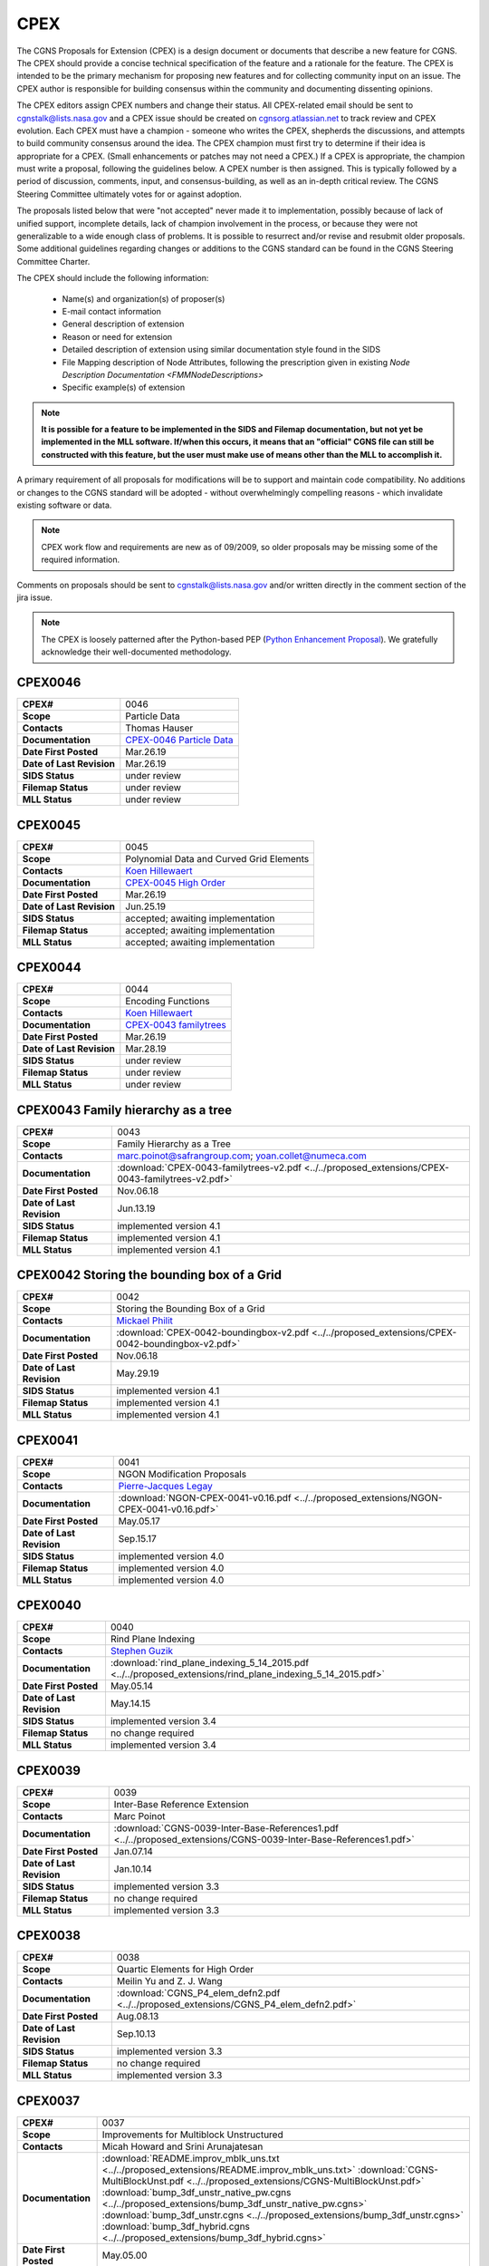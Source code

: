 .. CGNS Documentation files
   See LICENSING/COPYRIGHT at root dir of this documentation sources

.. _CPEX:
   
CPEX
====

The CGNS Proposals for Extension (CPEX) is a design document or documents that describe a new feature for CGNS.
The CPEX should provide a concise technical specification of the feature and a rationale for the feature.
The CPEX is intended to be the primary mechanism for proposing new features and for collecting community input on an issue.
The CPEX author is responsible for building consensus within the community and documenting dissenting opinions.

The CPEX editors assign CPEX numbers and change their status.
All CPEX-related email should be sent to cgnstalk@lists.nasa.gov and a CPEX issue should be created on `cgnsorg.atlassian.net <https://cgnsorg.atlassian.net/issues/?jql=project%20%3D%20%22CGNS%22%20AND%20component%20%3D%20%22CPEX%22>`_ to track review and CPEX evolution.
Each CPEX must have a champion - someone who writes the CPEX, shepherds the discussions, and attempts to build community consensus around the idea. The CPEX champion must first try to determine if their idea is appropriate for a CPEX. (Small enhancements or patches may not need a CPEX.) If a CPEX is appropriate, the champion must write a proposal, following the guidelines below. A CPEX number is then assigned. This is typically followed by a period of discussion, comments, input, and consensus-building, as well as an in-depth critical review.
The CGNS Steering Committee ultimately votes for or against adoption.

The proposals listed below that were "not accepted" never made it to implementation, possibly because of lack of unified support, incomplete details, lack of champion involvement in the process, or because they were not generalizable to a wide enough class of problems. It is possible to resurrect and/or revise and resubmit older proposals. Some additional guidelines regarding changes or additions to the CGNS standard can be found in the CGNS Steering Committee Charter.

The CPEX should include the following information:

   - Name(s) and organization(s) of proposer(s)
   - E-mail contact information
   - General description of extension
   - Reason or need for extension
   - Detailed description of extension using similar documentation style found in the SIDS
   - File Mapping description of Node Attributes, following the prescription given in existing `Node Description Documentation <FMMNodeDescriptions>`
   - Specific example(s) of extension

.. note::
  
  **It is possible for a feature to be implemented in the SIDS and Filemap documentation, but not yet be implemented in the MLL software. If/when this occurs, it means that an "official" CGNS file can still be constructed with this feature, but the user must make use of means other than the MLL to accomplish it.**

A primary requirement of all proposals for modifications will be to support and maintain code compatibility.
No additions or changes to the CGNS standard will be adopted - without overwhelmingly compelling reasons - which invalidate existing software or data.

.. note::
  
  CPEX work flow and requirements are new as of 09/2009, so older proposals may be missing some of the required information.

Comments on proposals should be sent to cgnstalk@lists.nasa.gov and/or written directly in the comment section of the jira issue.

.. note::

  The CPEX is loosely patterned after the Python-based PEP (`Python Enhancement Proposal <http://www.python.org/dev/peps/pep-0001/>`_). We gratefully acknowledge their well-documented methodology.



..
  _Comment: Bellow should be listed all CPEX implemented or waiting for review


.. _CPEX0046:

CPEX0046
--------

.. list-table::
  :stub-columns: 1

  * - CPEX#
    - 0046
  * - Scope
    - Particle Data
  * - Contacts
    - Thomas Hauser
  * - Documentation
    - `CPEX-0046 Particle Data <https://cgnsorg.atlassian.net/browse/CGNS-183>`_
  * - Date First Posted
    - Mar.26.19
  * - Date of Last Revision
    - Mar.26.19
  * - SIDS Status
    - under review
  * - Filemap Status
    - under review
  * - MLL Status
    - under review

.. _CPEX0045:

CPEX0045
--------

.. list-table::
  :stub-columns: 1

  * - CPEX#
    - 0045
  * - Scope
    - Polynomial Data and Curved Grid Elements
  * - Contacts
    - `Koen Hillewaert <koen.hillewaert@cenaero.be>`_
  * - Documentation
    - `CPEX-0045 High Order <https://cgnsorg.atlassian.net/browse/CGNS-182>`_
  * - Date First Posted
    - Mar.26.19
  * - Date of Last Revision
    - Jun.25.19
  * - SIDS Status
    - accepted; awaiting implementation
  * - Filemap Status
    - accepted; awaiting implementation
  * - MLL Status
    - accepted; awaiting implementation

.. _CPEX0044:

CPEX0044
--------

.. list-table::
  :stub-columns: 1

  * - CPEX#
    - 0044
  * - Scope
    - Encoding Functions
  * - Contacts
    - `Koen Hillewaert <koen.hillewaert@cenaero.be>`_
  * - Documentation
    - `CPEX-0043 familytrees <https://cgnsorg.atlassian.net/browse/CGNS-181>`_
  * - Date First Posted
    - Mar.26.19
  * - Date of Last Revision
    - Mar.28.19
  * - SIDS Status
    - under review
  * - Filemap Status
    - under review
  * - MLL Status
    - under review


.. _CPEX0043:

CPEX0043 Family hierarchy as a tree
-----------------------------------

.. list-table::
  :stub-columns: 1

  * - CPEX#
    - 0043
  * - Scope
    - Family Hierarchy as a Tree
  * - Contacts
    - marc.poinot@safrangroup.com; yoan.collet@numeca.com
  * - Documentation
    - :download:`CPEX-0043-familytrees-v2.pdf <../../proposed_extensions/CPEX-0043-familytrees-v2.pdf>`
  * - Date First Posted
    - Nov.06.18
  * - Date of Last Revision
    - Jun.13.19
  * - SIDS Status
    - implemented version 4.1
  * - Filemap Status
    - implemented version 4.1
  * - MLL Status
    - implemented version 4.1


.. _CPEX0042:

CPEX0042 Storing the bounding box of a Grid
-------------------------------------------

.. list-table::
  :stub-columns: 1

  * - CPEX#
    - 0042
  * - Scope
    - Storing the Bounding Box of a Grid
  * - Contacts
    - `Mickael Philit <mickey.phy@gmail.com>`_
  * - Documentation
    - :download:`CPEX-0042-boundingbox-v2.pdf <../../proposed_extensions/CPEX-0042-boundingbox-v2.pdf>`
  * - Date First Posted
    - Nov.06.18
  * - Date of Last Revision
    - May.29.19
  * - SIDS Status
    - implemented version 4.1
  * - Filemap Status
    - implemented version 4.1
  * - MLL Status
    - implemented version 4.1


.. _CPEX0041:

CPEX0041
--------

.. list-table::
  :stub-columns: 1

  * - CPEX#
    - 0041
  * - Scope
    - NGON Modification Proposals
  * - Contacts
    - `Pierre-Jacques Legay <pierre-jacques.legay@onera.fr>`_
  * - Documentation
    - :download:`NGON-CPEX-0041-v0.16.pdf <../../proposed_extensions/NGON-CPEX-0041-v0.16.pdf>`
  * - Date First Posted
    - May.05.17
  * - Date of Last Revision
    - Sep.15.17
  * - SIDS Status
    - implemented version 4.0
  * - Filemap Status
    - implemented version 4.0
  * - MLL Status
    - implemented version 4.0


.. _CPEX0040:

CPEX0040
--------

.. list-table::
  :stub-columns: 1

  * - CPEX#
    - 0040
  * - Scope
    - Rind Plane Indexing
  * - Contacts
    - `Stephen Guzik <Stephen.Guzik@colostate.edu>`_
  * - Documentation
    - :download:`rind_plane_indexing_5_14_2015.pdf <../../proposed_extensions/rind_plane_indexing_5_14_2015.pdf>`
  * - Date First Posted
    - May.05.14
  * - Date of Last Revision
    - May.14.15
  * - SIDS Status
    - implemented version 3.4
  * - Filemap Status
    - no change required
  * - MLL Status
    - implemented version 3.4


.. _CPEX0039:

CPEX0039
--------

.. list-table::
  :stub-columns: 1

  * - CPEX#
    - 0039
  * - Scope
    - Inter-Base Reference Extension
  * - Contacts
    - Marc Poinot
  * - Documentation
    - :download:`CGNS-0039-Inter-Base-References1.pdf <../../proposed_extensions/CGNS-0039-Inter-Base-References1.pdf>`
  * - Date First Posted
    - Jan.07.14
  * - Date of Last Revision
    - Jan.10.14
  * - SIDS Status
    - implemented version 3.3
  * - Filemap Status
    - no change required
  * - MLL Status
    - implemented version 3.3


.. _CPEX0038:

CPEX0038
--------

.. list-table::
  :stub-columns: 1

  * - CPEX#
    - 0038
  * - Scope
    - Quartic Elements for High Order
  * - Contacts
    - Meilin Yu and Z. J. Wang
  * - Documentation
    - :download:`CGNS_P4_elem_defn2.pdf <../../proposed_extensions/CGNS_P4_elem_defn2.pdf>`
  * - Date First Posted
    - Aug.08.13
  * - Date of Last Revision
    - Sep.10.13
  * - SIDS Status
    - implemented version 3.3
  * - Filemap Status
    - no change required
  * - MLL Status
    - implemented version 3.3


.. _CPEX0037:

CPEX0037
--------

.. list-table::
  :stub-columns: 1

  * - CPEX#
    - 0037
  * - Scope
    - Improvements for Multiblock Unstructured
  * - Contacts
    - Micah Howard and Srini Arunajatesan
  * - Documentation
    - :download:`README.improv_mblk_uns.txt <../../proposed_extensions/README.improv_mblk_uns.txt>`
      :download:`CGNS-MultiBlockUnst.pdf <../../proposed_extensions/CGNS-MultiBlockUnst.pdf>`
      :download:`bump_3df_unstr_native_pw.cgns <../../proposed_extensions/bump_3df_unstr_native_pw.cgns>`
      :download:`bump_3df_unstr.cgns <../../proposed_extensions/bump_3df_unstr.cgns>`
      :download:`bump_3df_hybrid.cgns <../../proposed_extensions/bump_3df_hybrid.cgns>`
  * - Date First Posted
    - May.05.00
  * - Date of Last Revision
    - Sep.15.00
  * - SIDS Status
    - current version not accepted
  * - Filemap Status
    - N/A
  * - MLL Status
    - N/A


.. _CPEX0036:

CPEX0036
--------

.. list-table::
  :stub-columns: 1

  * - CPEX#
    - 0036
  * - Scope
    - Cubic Elements for High Order
  * - Contacts
    - Meilin Yu and Z. J. Wang
  * - Documentation
    - :download:`CGNS_extended_elem_defn2.pdf <../../proposed_extensions/CGNS_extended_elem_defn2.pdf>`
  * - Date First Posted
    - Nov.05.12
  * - Date of Last Revision
    - Nov.13.12
  * - SIDS Status
    - implemented version 3.2
  * - Filemap Status
    - no changed required
  * - MLL Status
    - implemented version 3.2


.. _CPEX0035:

CPEX0035
--------

.. list-table::
  :stub-columns: 1

  * - CPEX#
    - 0035
  * - Scope
    - Rigid Motion in a Family (requires CPEX #0034)
  * - Contacts
    - Marc Poinot
  * - Documentation
    - :download:`CGNS-prop-ext-FamilyRigidMotion-5.pdf <../../proposed_extensions/CGNS-prop-ext-FamilyRigidMotion-5.pdf>`
  * - Date First Posted
    - Feb.07.11
  * - Date of Last Revision
    - Feb.07.11
  * - SIDS Status
    - Current version not accepted
  * - Filemap Status
    - N/A
  * - MLL Status
    - N/A


.. _CPEX0034:

CPEX0034
--------

.. list-table::
  :stub-columns: 1

  * - CPEX#
    - 0034
  * - Scope
    - Multiple Families
  * - Contacts
    - Marc Poinot
  * - Documentation
    - :download:`CGNS-0034-6.pdf <../../proposed_extensions/CGNS-0034-6.pdf>`
      (Note: AdditionalFamilyName also to be added under UserDefinedData)
  * - Date First Posted
    - Feb.03.11
  * - Date of Last Revision
    - Nov.16.11
  * - SIDS Status
    - implemented version 3.2
  * - Filemap Status
    - implemented version 3.2
  * - MLL Status
    - implemented version 3.2


.. _CPEX0033:

CPEX0033
--------

.. list-table::
  :stub-columns: 1

  * - CPEX#
    - 0033
  * - Scope
    - Hierarchy of Families
  * - Contacts
    - Marc Poinot
  * - Documentation
    - :download:`CGNS-0033-6.pdf <../../proposed_extensions/CGNS-0033-6.pdf>`
  * - Date First Posted
    - Feb.03.11
  * - Date of Last Revision
    - Nov.16.11
  * - SIDS Status
    - implemented version 3.2
  * - Filemap Status
    - implemented version 3.2
  * - MLL Status
    - implemented version 3.2


.. _CPEX0032:

CPEX0032
--------

.. list-table::
  :stub-columns: 1

  * - CPEX#
    - 0032
  * - Scope
    - Rigid Motion Improvement
  * - Contacts
    - Marc Poinot
  * - Documentation
    - :download:`IterativeData.pdf <../../proposed_extensions/IterativeData.pdf>`
      :download:`FrameReference.pdf <../../proposed_extensions/FrameReference.pdf>`
      :download:`FamilyRigidMotion.pdf <../../proposed_extensions/FamilyRigidMotion.pdf>`
      :download:`RigidMotion.pdf <../../proposed_extensions/RigidMotion.pdf>`
  * - Date First Posted
    - Jul.01.08
  * - Date of Last Revision
    - Oct.07.08
  * - SIDS Status
    - withdrawn
  * - Filemap Status
    - N/A
  * - MLL Status
    - N/A


.. _CPEX0031:

CPEX0031
--------

.. list-table::
  :stub-columns: 1

  * - CPEX#
    - 0031
  * - Scope
    - General SIDS Improvement
  * - Contacts
    - Steven Allmaras
  * - Documentation
    - :download:`intro_parts_of_sids.pdf <../../proposed_extensions/intro_parts_of_sids.pdf>`
      :download:`parts_of_sids.pdf <../../proposed_extensions/parts_of_sids.pdf>`
  * - Date First Posted
    - Jun.09.08
  * - Date of Last Revision
    - Jun.09.08
  * - SIDS Status
    - implemented version 3.1.3
  * - Filemap Status
    - implemented version 3.1.3
  * - MLL Status
    - implemented version 3.1.3


.. _CPEX0030:

CPEX0030
--------

.. list-table::
  :stub-columns: 1

  * - CPEX#
    - 0030
  * - Scope
    - Regions
  * - Contacts
    - Chris Rumsey, Marc Poinot, Bob Bush, Mark Fisher, Steven Allmaras
  * - Documentation
    - :download:`Regions.pdf <../../proposed_extensions/Regions.pdf>`
      :download:`Regions_filemap.pdf <../../proposed_extensions/Regions_filemap.pdf>`
  * - Date First Posted
    - Nov.09.06
  * - Date of Last Revision
    - May.29.11
  * - SIDS Status
    - implemented version 3.1.3
  * - Filemap Status
    - implemented version 3.1.3
  * - MLL Status
    - implemented version 3.1.3


.. _CPEX0029:

CPEX0029
--------

.. list-table::
  :stub-columns: 1

  * - CPEX#
    - 0029
  * - Scope
    - Interface Connectivity
  * - Contacts
    - Chris Rumsey
  * - Documentation
    - :download:`InterpolantDonor.pdf <../../proposed_extensions/InterpolantDonor.pdf>`
  * - Date First Posted
    - Apr.13.07
  * - Date of Last Revision
    - May.22.07
  * - SIDS Status
    - implemented version 2.5
  * - Filemap Status
    - implemented version 2.5
  * - MLL Status
    - implemented version 2.5


.. _CPEX0028:

CPEX0028
--------

.. list-table::
  :stub-columns: 1

  * - CPEX#
    - 0028
  * - Scope
    - Face-Based Storage
  * - Contacts
    - Steve Allmaras
  * - Documentation
    - :download:`FacebasedIntro.pdf <../../proposed_extensions/FacebasedIntro.pdf>`
      :download:`FacebasedSIDS.pdf <../../proposed_extensions/FacebasedSIDS.pdf>`
  * - Date First Posted
    - Nov.09.06
  * - Date of Last Revision
    - Nov.09.06
  * - SIDS Status
    - not accepted
  * - Filemap Status
    - N/A
  * - MLL Status
    - N/A


.. _CPEX0027:

CPEX0027
--------

.. list-table::
  :stub-columns: 1

  * - CPEX#
    - 0027
  * - Scope
    - Multiple Zone Connectivities for Time-Dependent
  * - Contacts
    - Christopher Rumsey, Robert Bush
  * - Documentation
    - :download:`Timedepconn.pdf <../../proposed_extensions/Timedepconn.pdf>`
      :download:`Timedepconn_filemap.pdf <../../proposed_extensions/Timedepconn_filemap.pdf>`
  * - Date First Posted
    - Mar.08.06
  * - Date of Last Revision
    - Mar.08.06
  * - SIDS Status
    - implemented version 3.1.3
  * - Filemap Status
    - implemented version 3.1.3
  * - MLL Status
    - implemented version 3.1.3


.. _CPEX0026:

CPEX0026
--------

.. list-table::
  :stub-columns: 1

  * - CPEX#
    - 0026
  * - Scope
    - Face Center Connectivity
  * - Contacts
    - Laurent de Vito
  * - Documentation
    - :download:`Facecenter.pdf <../../proposed_extensions/Facecenter.pdf>`
  * - Date First Posted
    - Mar.08.06
  * - Date of Last Revision
    - Mar.08.06
  * - SIDS Status
    - implemented version 2.4
  * - Filemap Status
    - implemented version 2.4
  * - MLL Status
    - implemented version 2.4


.. _CPEX0025:

CPEX0025
--------

.. list-table::
  :stub-columns: 1

  * - CPEX#
    - 0025
  * - Scope
    - Averaging Interfaces
  * - Contacts
    - Robert Magnan
  * - Documentation
    - :download:`AveragingInterfaces.pdf <../../proposed_extensions/AveragingInterfaces.pdf>`
  * - Date First Posted
    - Mar.28.06
  * - Date of Last Revision
    - Mar.28.06
  * - SIDS Status
    - not accepted
  * - Filemap Status
    - N/A
  * - MLL Status
    - N/A


.. _CPEX0024:

CPEX0024
--------

.. list-table::
  :stub-columns: 1

  * - CPEX#
    - 0024
  * - Scope
    - FSI with Deformable Boundaries
  * - Contacts
    - Daniel Einstein
  * - Documentation
    - :download:`FSIDeformableBdy.pdf <../../proposed_extensions/FSIDeformableBdy.pdf>`
  * - Date First Posted
    - Dec.17.03
  * - Date of Last Revision
    - Dec.17.03
  * - SIDS Status
    - not accepted
  * - Filemap Status
    - N/A
  * - MLL Status
    - N/A


.. _CPEX0023:

CPEX0023
--------

.. list-table::
  :stub-columns: 1

  * - CPEX#
    - 0023
  * - Scope
    - Rind Data for Unstructured Zones
  * - Contacts
    - Robert A. Fiedler
  * - Documentation
    - :download:`UnstructuredRind.pdf <../../proposed_extensions/UnstructuredRind.pdf>`
  * - Date First Posted
    - Dec.15.03
  * - Date of Last Revision
    - Dec.15.03
  * - SIDS Status
    - implemented version 2.4.3
  * - Filemap Status
    - implemented version 2.4.3
  * - MLL Status
    - implemented version 2.4.3


.. _CPEX0022:

CPEX0022
--------

.. list-table::
  :stub-columns: 1

  * - CPEX#
    - 0022
  * - Scope
    - Partial Connectivity Read/Write
  * - Contacts
    - Edwin van der Weide
  * - Documentation
    - :download:`PartialConn.pdf <../../proposed_extensions/PartialConn.pdf>`
  * - Date First Posted
    - Sep.25.03
  * - Date of Last Revision
    - Sep.25.03
  * - SIDS Status
    - implemented version 2.4
  * - Filemap Status
    - implemented version 2.4
  * - MLL Status
    - implemented version 2.4


.. _CPEX0021:

CPEX0021
--------

.. list-table::
  :stub-columns: 1

  * - CPEX#
    - 0021
  * - Scope
    - Connectivity Property
  * - Contacts
    - Edwin van der Weide
  * - Documentation
    - :download:`GridConnectivityProperty.pdf <../../proposed_extensions/GridConnectivityProperty.pdf>`
  * - Date First Posted
    - Sep.25.03
  * - Date of Last Revision
    - Sep.25.03
  * - SIDS Status
    - implemented version 2.4
  * - Filemap Status
    - implemented version 2.4
  * - MLL Status
    - implemented version 2.4


.. _CPEX0020:

CPEX0020
--------

.. list-table::
  :stub-columns: 1

  * - CPEX#
    - 0020
  * - Scope
    - FamilyBC Extension
  * - Contacts
    - Edwin van der Weide
  * - Documentation
    - :download:`FamilyBCExtension.pdf <../../proposed_extensions/FamilyBCExtension.pdf>`
  * - Date First Posted
    - Apr.21.03
  * - Date of Last Revision
    - Apr.21.03
  * - SIDS Status
    - implemented version 2.4
  * - Filemap Status
    - implemented version 2.4
  * - MLL Status
    - implemented version 2.4


.. _CPEX0019:

CPEX0019
--------

.. list-table::
  :stub-columns: 1

  * - CPEX#
    - 0019
  * - Scope
    - UserDefined data Extension
  * - Contacts
    - Robert Bush
  * - Documentation
    - :download:`UserDefinedExtensions.pdf <../../proposed_extensions/UserDefinedExtensions.pdf>`
  * - Date First Posted
    - Apr.21.03
  * - Date of Last Revision
    - Apr.21.03
  * - SIDS Status
    - implemented version 2.4
  * - Filemap Status
    - implemented version 2.4
  * - MLL Status
    - implemented version 2.4


.. _CPEX0018:

CPEX0018
--------

.. list-table::
  :stub-columns: 1

  * - CPEX#
    - 0018
  * - Scope
    - BCDataSet Extension
  * - Contacts
    - Robert Bush
  * - Documentation
    - :download:`BCDataSetExtensions.pdf <../../proposed_extensions/BCDataSetExtensions.pdf>`
  * - Date First Posted
    - May.05.00
  * - Date of Last Revision
    - Sep.15.00
  * - SIDS Status
    - implemented version 2.4
  * - Filemap Status
    - implemented version 2.4
  * - MLL Status
    - implemented version 2.4


.. _CPEX0017:

CPEX0017
--------

.. list-table::
  :stub-columns: 1

  * - CPEX#
    - 0017
  * - Scope
    - Chemical Species
  * - Contacts
    - Robert Bush
  * - Documentation
    - :download:`ChemicalSpecies.pdf <../../proposed_extensions/ChemicalSpecies.pdf>`
  * - Date First Posted
    - Oct.25.02
  * - Date of Last Revision
    - Oct.25.02
  * - SIDS Status
    - not accepted
  * - Filemap Status
    - N/A
  * - MLL Status
    - N/A


.. _CPEX0016:

CPEX0016
--------

.. list-table::
  :stub-columns: 1

  * - CPEX#
    - 0016
  * - Scope
    - Element Regions
  * - Contacts
    - Robert Bush
  * - Documentation
    - :download:`ElementRegions.pdf <../../proposed_extensions/ElementRegions.pdf>`
  * - Date First Posted
    - Oct.25.02
  * - Date of Last Revision
    - Oct.25.02
  * - SIDS Status
    - not accepted
  * - Filemap Status
    - N/A
  * - MLL Status
    - N/A


.. _CPEX0015:

CPEX0015
--------

.. list-table::
  :stub-columns: 1

  * - CPEX#
    - 0015
  * - Scope
    - Elemental Components
  * - Contacts
    - Robert Bush
  * - Documentation
    - :download:`ElementalComponents.pdf <../../proposed_extensions/ElementalComponents.pdf>`
  * - Date First Posted
    - Oct.25.02
  * - Date of Last Revision
    - Oct.25.02
  * - SIDS Status
    - not accepted
  * - Filemap Status
    - N/A
  * - MLL Status
    - N/A


.. _CPEX0014:

CPEX0014
--------

.. list-table::
  :stub-columns: 1

  * - CPEX#
    - 0014
  * - Scope
    - Boundary Type Extensions
  * - Contacts
    - Robert Bush
  * - Documentation
    - :download:`BCTypeExtensions.pdf <../../proposed_extensions/BCTypeExtensions.pdf>`
  * - Date First Posted
    - Oct.25.02
  * - Date of Last Revision
    - Oct.25.02
  * - SIDS Status
    - not accepted
  * - Filemap Status
    - N/A
  * - MLL Status
    - N/A


.. _CPEX0013:

CPEX0013
--------

.. list-table::
  :stub-columns: 1

  * - CPEX#
    - 0013
  * - Scope
    - Solution BC proposal
  * - Contacts
    - Robert Bush
  * - Documentation
    - :download:`SolutionBCproposal.pdf <../../proposed_extensions/SolutionBCproposal.pdf>`
  * - Date First Posted
    - Jul.03.02
  * - Date of Last Revision
    - Jul.03.02
  * - SIDS Status
    - not accepted
  * - Filemap Status
    - N/A
  * - MLL Status
    - N/A


.. _CPEX0012:

CPEX0012
--------

.. list-table::
  :stub-columns: 1

  * - CPEX#
    - 0012
  * - Scope
    - Electromagnetic proposal
  * - Contacts
    - Robert Bush
  * - Documentation
    - :download:`EMproposals.pdf <../../proposed_extensions/EMproposals.pdf>`
  * - Date First Posted
    - Jul.03.02
  * - Date of Last Revision
    - Jul.03.02
  * - SIDS Status
    - implemented version 2.4
  * - Filemap Status
    - implemented version 2.4
  * - MLL Status
    - implemented version 2.4


.. _CPEX0011:

CPEX0011
--------

.. list-table::
  :stub-columns: 1

  * - CPEX#
    - 0011
  * - Scope
    - Wall Function, Periodic, Rotor/Stator
  * - Contacts
    - Robert Bush
  * - Documentation
    - :download:`WallPeriodicRS.pdf <../../proposed_extensions/WallPeriodicRS.pdf>`
  * - Date First Posted
    - Jul.01.02
  * - Date of Last Revision
    - Jul.31.02
  * - SIDS Status
    - implemented version 2.2
  * - Filemap Status
    - implemented version 2.2
  * - MLL Status
    - implemented version 2.2


.. _CPEX0010:

CPEX0010
--------

.. list-table::
  :stub-columns: 1

  * - CPEX#
    - 0010
  * - Scope
    - Multi-Phase / Liquid Spray
  * - Contacts
    - Robert Bush
  * - Documentation
    - :download:`MultiPhaseExtension.pdf <../../proposed_extensions/MultiPhaseExtension.pdf>`
  * - Date First Posted
    - Dec.01.00
  * - Date of Last Revision
    - Dec.14.00
  * - SIDS Status
    - not accepted
  * - Filemap Status
    - N/A
  * - MLL Status
    - N/A


.. _CPEX0009:

CPEX0009
--------

.. list-table::
  :stub-columns: 1

  * - CPEX#
    - 0009
  * - Scope
    - User Defined Data Arrays
  * - Contacts
    - Robert Bush
  * - Documentation
    - :download:`UserDefinedDataArrays2.pdf <../../proposed_extensions/UserDefinedDataArrays2.pdf>`
  * - Date First Posted
    - Nov.15.00 
  * - Date of Last Revision
    - Feb.02.01
  * - SIDS Status
    - implemented version 2.1
  * - Filemap Status
    - implemented version 2.1
  * - MLL Status
    - implemented version 2.1


.. _CPEX0008:

CPEX0008
--------

.. list-table::
  :stub-columns: 1

  * - CPEX#
    - 0008
  * - Scope
    - Hierarchical Elements
  * - Contacts
    - Michel Delanaye, Etienne Robin, Alpesh Patel
  * - Documentation
    - :download:`HierarchicalElements.pdf <../../proposed_extensions/HierarchicalElements.pdf>` , Response from M.Aftosmis: :download:`hierarchicalResponse.pdf <../../proposed_extensions/hierarchicalResponse.pdf>`
  * - Date First Posted
    - Aug.02.00
  * - Date of Last Revision
    - Dec.01.00
  * - SIDS Status
    - not accepted
  * - Filemap Status
    - N/A
  * - MLL Status
    - N/A


.. _CPEX0007:

CPEX0007
--------

.. list-table::
  :stub-columns: 1

  * - CPEX#
    - 0007
  * - Scope
    - Gravity
  * - Contacts
    - Robert Bush
  * - Documentation
    - :download:`Gravity.pdf <../../proposed_extensions/Gravity.pdf>`
  * - Date First Posted
    - Aug.04.99
  * - Date of Last Revision
    - Mar.15.00
  * - SIDS Status
    - implemented version 2.2
  * - Filemap Status
    - implemented version 2.2
  * - MLL Status
    - implemented version 2.2


.. _CPEX0006:

CPEX0006
--------

.. list-table::
  :stub-columns: 1

  * - CPEX#
    - 0006
  * - Scope
    - Rotating Coordinates
  * - Contacts
    - Robert Bush
  * - Documentation
    - :download:`RotatingCoordinates.pdf <../../proposed_extensions/RotatingCoordinates.pdf>`
  * - Date First Posted
    - Aug.04.99
  * - Date of Last Revision
    - Dec.09.99
  * - SIDS Status
    - implemented version 2.2
  * - Filemap Status
    - implemented version 2.2
  * - MLL Status
    - implemented version 2.2


.. _CPEX0005:

CPEX0005
--------

.. list-table::
  :stub-columns: 1

  * - CPEX#
    - 0005
  * - Scope
    - Axisymmetry for 2D grids
  * - Contacts
    - Robert Bush
  * - Documentation
    - :download:`axisymmetry.pdf <../../proposed_extensions/axisymmetry.pdf>`
  * - Date First Posted
    - Aug.04.99
  * - Date of Last Revision
    - Mar.15.00
  * - SIDS Status
    - implemented version 2.2
  * - Filemap Status
    - implemented version 2.2
  * - MLL Status
    - implemented version 2.2


.. _CPEX0004:

CPEX0004
--------

.. list-table::
  :stub-columns: 1

  * - CPEX#
    - 0004
  * - Scope
    - Chemical Species
  * - Contacts
    - Robert Bush
  * - Documentation
    - :download:`Chemistry.pdf <../../proposed_extensions/Chemistry.pdf>`
  * - Date First Posted
    - Aug.04.99
  * - Date of Last Revision
    - Sep.15.00
  * - SIDS Status
    - implemented
  * - Filemap Status
    - implemented
  * - MLL Status
    - implemented


.. _CPEX0003:

CPEX0003
--------

.. list-table::
  :stub-columns: 1

  * - CPEX#
    - 0003
  * - Scope
    - Iterative or Time-accurate data
  * - Contacts
    - Christopher Rumsey, Robert Bush, Mark Fisher
  * - Documentation
    - :download:`IterativeOrTemp.pdf <../../proposed_extensions/IterativeOrTemp.pdf>`
  * - Date First Posted
    - Aug.04.99
  * - Date of Last Revision
    - Mar.14.00
  * - SIDS Status
    - implemented
  * - Filemap Status
    - implemented
  * - MLL Status
    - implemented


.. _CPEX0002:

CPEX0002
--------

.. list-table::
  :stub-columns: 1

  * - CPEX#
    - 0002
  * - Scope
    - Point by Point Grid Motion
  * - Contacts
    - Robert Bush
  * - Documentation
    - :download:`ArbitraryGridMotion.pdf <../../proposed_extensions/ArbitraryGridMotion.pdf>` , :download:`see example 1 <../../proposed_extensions/Example_Motion.pdf>`
  * - Date First Posted
    - Aug.04.99
  * - Date of Last Revision
    - Mar.14.00
  * - SIDS Status
    - implemented
  * - Filemap Status
    - implemented
  * - MLL Status
    - implemented


.. _CPEX0001:

CPEX0001
--------

.. list-table::
  :stub-columns: 1

  * - CPEX#
    - 0001
  * - Scope
    - Rigid Body Grid Motion
  * - Contacts
    - Robert Bush
  * - Documentation
    - :download:`RigidGridMotion.pdf <../../proposed_extensions/RigidGridMotion.pdf>` , :download:`see example 1 <../../proposed_extensions/Example_Motion.pdf>`
  * - Date First Posted
    - Aug.04.99
  * - Date of Last Revision
    - Mar.14.00
  * - SIDS Status
    - implemented
  * - Filemap Status
    - implemented
  * - MLL Status
    - implemented



.. last line
